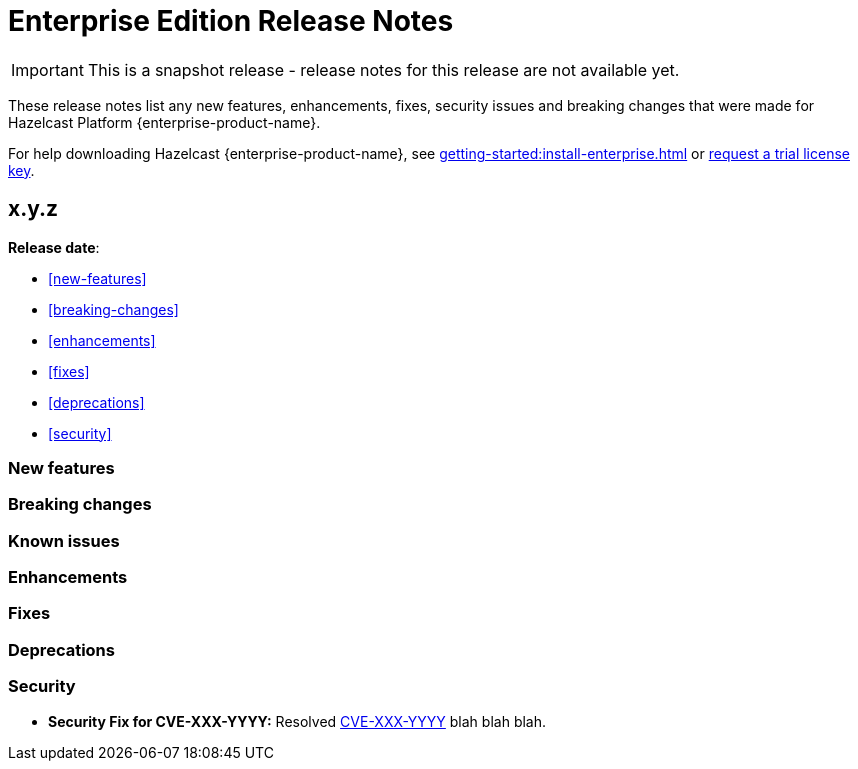 = Enterprise Edition Release Notes
:description: These release notes list any new features, enhancements, fixes, security issues and breaking changes that were made for Hazelcast Platform {enterprise-product-name}.
:page-enterprise: true
:page-aliases: 

IMPORTANT: This is a snapshot release - release notes for this release are not available yet.

{description}

For help downloading Hazelcast {enterprise-product-name}, see xref:getting-started:install-enterprise.adoc[] or https://hazelcast.com/trial-request/?utm_source=docs-website[request a trial license key].

== x.y.z

**Release date**: 

* <<new-features>>
* <<breaking-changes>>
* <<enhancements>>
* <<fixes>>
* <<deprecations>>
* <<security>>

=== New features

=== Breaking changes

=== Known issues

=== Enhancements

=== Fixes

=== Deprecations

=== Security

* **Security Fix for CVE-XXX-YYYY:** Resolved https://nvd.nist.gov/vuln/detail/CVE-XXX-YYYY[CVE-XXX-YYYY] blah blah blah.
